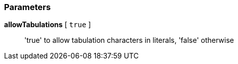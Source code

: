 === Parameters

*allowTabulations* [ `+true+` ]::
  'true' to allow tabulation characters in literals, 'false' otherwise

